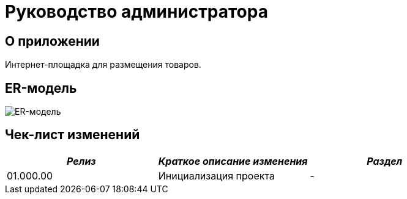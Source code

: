 = Руководство администратора

== О приложении
Интернет-площадка для размещения товаров.

== ER-модель
image:img/ER-model.svg[ER-модель]

== Чек-лист изменений
[cols=",,",options="header",]
|===
| *_Релиз_* | *_Краткое описание изменения_* | *_Раздел_*
|01.000.00 | Инициализация проекта | -
|===
